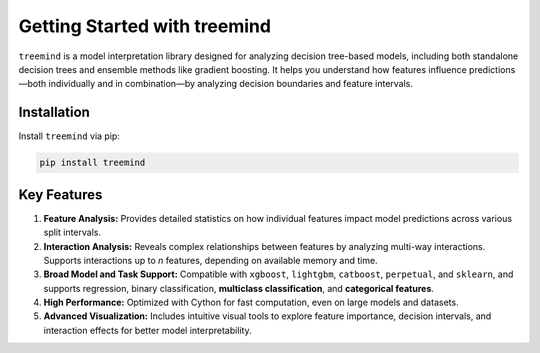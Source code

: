 Getting Started with treemind
=============================

``treemind`` is a model interpretation library designed for analyzing decision tree-based models, including both standalone decision trees and ensemble methods like gradient boosting.  
It helps you understand how features influence predictions—both individually and in combination—by analyzing decision boundaries and feature intervals.

Installation
------------

Install ``treemind`` via pip:

.. code-block:: bash

   pip install treemind

Key Features
------------

1. **Feature Analysis:**  
   Provides detailed statistics on how individual features impact model predictions across various split intervals.

2. **Interaction Analysis:**  
   Reveals complex relationships between features by analyzing multi-way interactions. Supports interactions up to *n* features, depending on available memory and time.

3. **Broad Model and Task Support:**  
   Compatible with ``xgboost``,  ``lightgbm``, ``catboost``, ``perpetual``, and ``sklearn``, and supports regression, binary classification, **multiclass classification**, and **categorical features**.

4. **High Performance:**  
   Optimized with Cython for fast computation, even on large models and datasets.

5. **Advanced Visualization:**  
   Includes intuitive visual tools to explore feature importance, decision intervals, and interaction effects for better model interpretability.
